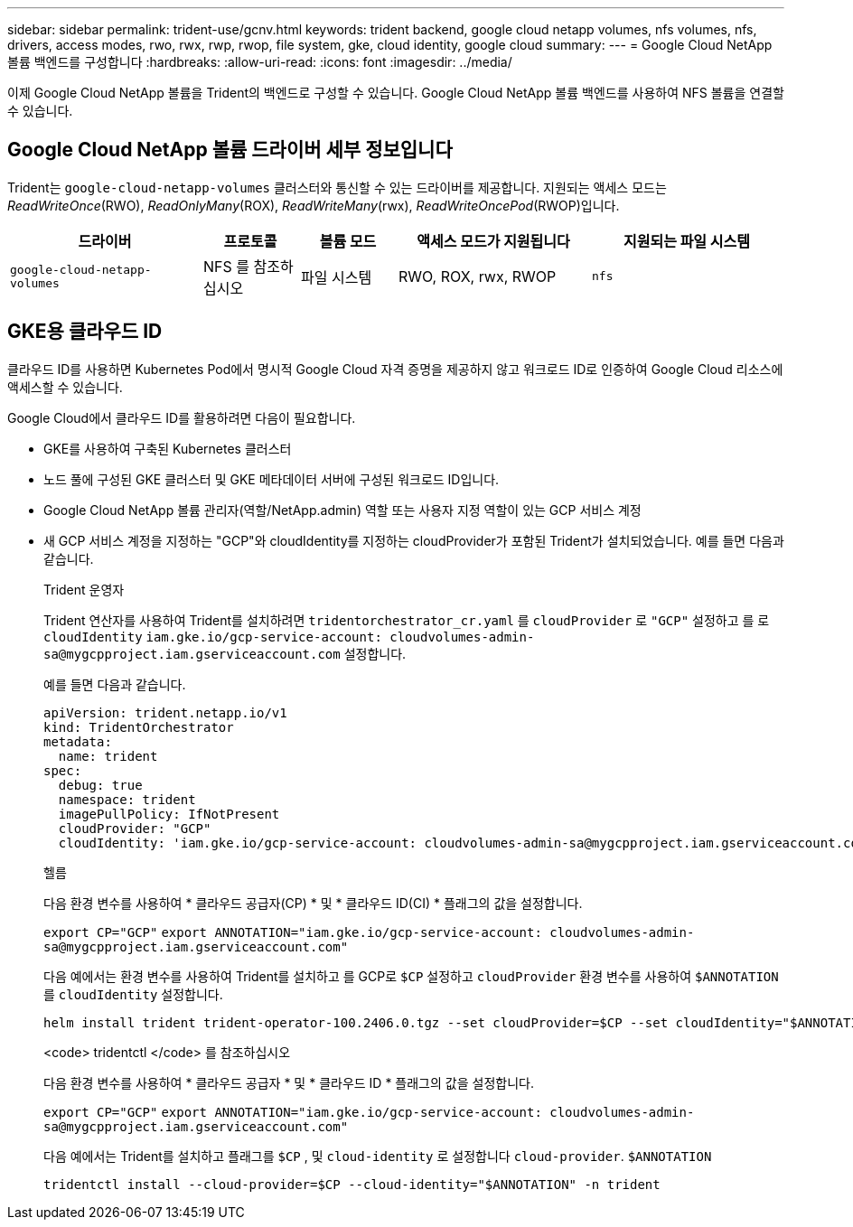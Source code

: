 ---
sidebar: sidebar 
permalink: trident-use/gcnv.html 
keywords: trident backend, google cloud netapp volumes, nfs volumes, nfs, drivers, access modes, rwo, rwx, rwp, rwop, file system, gke, cloud identity, google cloud 
summary:  
---
= Google Cloud NetApp 볼륨 백엔드를 구성합니다
:hardbreaks:
:allow-uri-read: 
:icons: font
:imagesdir: ../media/


[role="lead"]
이제 Google Cloud NetApp 볼륨을 Trident의 백엔드로 구성할 수 있습니다. Google Cloud NetApp 볼륨 백엔드를 사용하여 NFS 볼륨을 연결할 수 있습니다.



== Google Cloud NetApp 볼륨 드라이버 세부 정보입니다

Trident는 `google-cloud-netapp-volumes` 클러스터와 통신할 수 있는 드라이버를 제공합니다. 지원되는 액세스 모드는 _ReadWriteOnce_(RWO), _ReadOnlyMany_(ROX), _ReadWriteMany_(rwx), _ReadWriteOncePod_(RWOP)입니다.

[cols="2, 1, 1, 2, 2"]
|===
| 드라이버 | 프로토콜 | 볼륨 모드 | 액세스 모드가 지원됩니다 | 지원되는 파일 시스템 


| `google-cloud-netapp-volumes`  a| 
NFS 를 참조하십시오
 a| 
파일 시스템
 a| 
RWO, ROX, rwx, RWOP
 a| 
`nfs`

|===


== GKE용 클라우드 ID

클라우드 ID를 사용하면 Kubernetes Pod에서 명시적 Google Cloud 자격 증명을 제공하지 않고 워크로드 ID로 인증하여 Google Cloud 리소스에 액세스할 수 있습니다.

Google Cloud에서 클라우드 ID를 활용하려면 다음이 필요합니다.

* GKE를 사용하여 구축된 Kubernetes 클러스터
* 노드 풀에 구성된 GKE 클러스터 및 GKE 메타데이터 서버에 구성된 워크로드 ID입니다.
* Google Cloud NetApp 볼륨 관리자(역할/NetApp.admin) 역할 또는 사용자 지정 역할이 있는 GCP 서비스 계정
* 새 GCP 서비스 계정을 지정하는 "GCP"와 cloudIdentity를 지정하는 cloudProvider가 포함된 Trident가 설치되었습니다. 예를 들면 다음과 같습니다.
+
[role="tabbed-block"]
====
.Trident 운영자
--
Trident 연산자를 사용하여 Trident를 설치하려면 `tridentorchestrator_cr.yaml` 를 `cloudProvider` 로 `"GCP"` 설정하고 를 로 `cloudIdentity` `iam.gke.io/gcp-service-account: \cloudvolumes-admin-sa@mygcpproject.iam.gserviceaccount.com` 설정합니다.

예를 들면 다음과 같습니다.

[listing]
----
apiVersion: trident.netapp.io/v1
kind: TridentOrchestrator
metadata:
  name: trident
spec:
  debug: true
  namespace: trident
  imagePullPolicy: IfNotPresent
  cloudProvider: "GCP"
  cloudIdentity: 'iam.gke.io/gcp-service-account: cloudvolumes-admin-sa@mygcpproject.iam.gserviceaccount.com'
----
--
.헬름
--
다음 환경 변수를 사용하여 * 클라우드 공급자(CP) * 및 * 클라우드 ID(CI) * 플래그의 값을 설정합니다.

`export CP="GCP"`
`export ANNOTATION="iam.gke.io/gcp-service-account: \cloudvolumes-admin-sa@mygcpproject.iam.gserviceaccount.com"`

다음 예에서는 환경 변수를 사용하여 Trident를 설치하고 를 GCP로 `$CP` 설정하고 `cloudProvider` 환경 변수를 사용하여 `$ANNOTATION` 를 `cloudIdentity` 설정합니다.

[listing]
----
helm install trident trident-operator-100.2406.0.tgz --set cloudProvider=$CP --set cloudIdentity="$ANNOTATION"
----
--
.<code> tridentctl </code> 를 참조하십시오
--
다음 환경 변수를 사용하여 * 클라우드 공급자 * 및 * 클라우드 ID * 플래그의 값을 설정합니다.

`export CP="GCP"`
`export ANNOTATION="iam.gke.io/gcp-service-account: \cloudvolumes-admin-sa@mygcpproject.iam.gserviceaccount.com"`

다음 예에서는 Trident를 설치하고 플래그를 `$CP` , 및 `cloud-identity` 로 설정합니다 `cloud-provider`. `$ANNOTATION`

[listing]
----
tridentctl install --cloud-provider=$CP --cloud-identity="$ANNOTATION" -n trident
----
--
====

